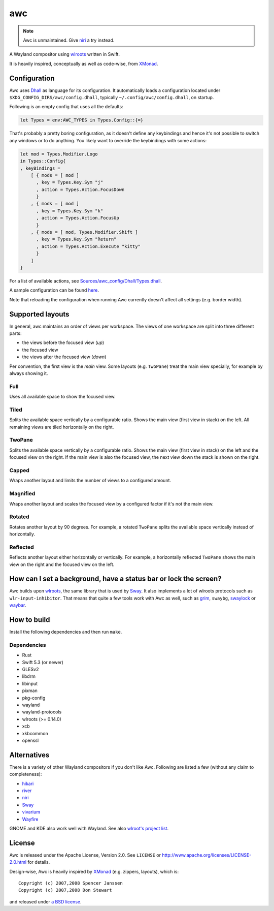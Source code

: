 ===
awc
===

.. note::
   Awc is unmaintained. Give `niri`_ a try instead.

A Wayland compositor using `wlroots`_ written in Swift.

It is heavily inspired, conceptually as well as code-wise, from `XMonad`_.


Configuration
=============

Awc uses `Dhall <https://dhall-lang.org/>`_ as language for its configuration.
It automatically loads a configuration located under
``$XDG_CONFIG_DIRS/awc/config.dhall``, typically ``~/.config/awc/config.dhall``,
on startup.

Following is an empty config that uses all the defaults:

.. code-block:: dhall

   let Types = env:AWC_TYPES in Types.Config::{=}

That's probably a pretty boring configuration, as it doesn't define any
keybindings and hence it's not possible to switch any windows or to do anything.
You likely want to override the keybindings with some actions:

.. code-block:: dhall

   let mod = Types.Modifier.Logo
   in Types::Config{
   , keyBindings =
       [ { mods = [ mod ]
         , key = Types.Key.Sym "j"
         , action = Types.Action.FocusDown
         }
       , { mods = [ mod ]
         , key = Types.Key.Sym "k"
         , action = Types.Action.FocusUp
         }
       , { mods = [ mod, Types.Modifier.Shift ]
         , key = Types.Key.Sym "Return"
         , action = Types.Action.Execute "kitty"
         }
       ]
   }

For a list of available actions, see `Sources/awc_config/Dhall/Types.dhall
<https://github.com/Trundle/awc/blob/main/Sources/awc_config/Dhall/Types.dhall>`_.

A sample configuration can be found `here 
<https://gist.github.com/Trundle/b46fdd5188e3908fb11dcbd68c2a04dd>`_.

Note that reloading the configuration when running Awc currently doesn't affect
all settings (e.g. border width).


Supported layouts
=================

In general, awc maintains an order of views per workspace. The views of one
workspace are split into three different parts:

* the views before the focused view (*up*)
* the focused view
* the views after the focused view (*down*)

Per convention, the first view is the *main* view. Some layouts (e.g.
``TwoPane``) treat the main view specially, for example by always showing
it.


Full
----

Uses all available space to show the focused view.

.. image:: https://trundle.github.io/awc/full.png


Tiled
-----

Splits the available space vertically by a configurable ratio. Shows the main
view (first view in stack) on the left. All remaining views are tiled
horizontally on the right.

.. image:: https://trundle.github.io/awc/tiled.png


TwoPane
-------

Splits the available space vertically by a configurable ratio. Shows the main
view (first view in stack) on the left and the focused view on the right. If
the main view is also the focused view, the next view down the stack is shown
on the right.

.. image:: https://trundle.github.io/awc/two_pane.png


Capped
------

Wraps another layout and limits the number of views to a configured amount.


Magnified
---------

Wraps another layout and scales the focused view by a configured factor if it's
not the main view.

.. image:: https://trundle.github.io/awc/magnified_tiled_1.png

.. image:: https://trundle.github.io/awc/magnified_tiled_2.png



Rotated
-------

Rotates another layout by 90 degrees. For example, a rotated ``TwoPane``
splits the available space vertically instead of horizontally.

.. image:: https://trundle.github.io/awc/rotated_two_pane.png


Reflected
---------

Reflects another layout either horizontally or vertically. For example, a
horizontally reflected ``TwoPane`` shows the main view on the right and the
focused view on the left.

.. image:: https://trundle.github.io/awc/reflected_two_pane.png

.. image:: https://trundle.github.io/awc/reflected_rotated_two_pane.png


How can I set a background, have a status bar or lock the screen?
=================================================================

Awc builds upon `wlroots`_, the same library that is used by Sway_. It also
implements a lot of wlroots protocols such as ``wlr-input-inhibitor``. That
means that quite a few tools work with Awc as well, such as `grim
<https://wayland.emersion.fr/grim/>`_, ``swaybg``, `swaylock
<https://github.com/swaywm/swaylock>`_ or `waybar
<https://github.com/Alexays/Waybar>`_.


How to build
============

Install the following dependencies and then run ``make``.

Dependencies
------------

* Rust
* Swift 5.3 (or newer)
* GLESv2
* libdrm
* libinput
* pixman
* pkg-config
* wayland
* wayland-protocols
* wlroots (>= 0.14.0)
* xcb
* xkbcommon
* openssl


Alternatives
============

There is a variety of other Wayland compositors if you don't like Awc. Following
are listed a few (without any claim to completeness):

* `hikari <https://hikari.acmelabs.space/>`_
* `river <https://github.com/ifreund/river>`_
* `niri`_
* Sway_
* `vivarium <https://github.com/inclement/vivarium>`_
* `Wayfire <https://wayfire.org/>`_

GNOME and KDE also work well with Wayland. See also `wlroot's project list
<https://gitlab.freedesktop.org/wlroots/wlroots/-/wikis/Projects-which-use-wlroots>`_.


License
=======

Awc is released under the Apache License, Version 2.0. See ``LICENSE``
or http://www.apache.org/licenses/LICENSE-2.0.html for details.

Design-wise, Awc is heavily inspired by XMonad_ (e.g. zippers, layouts), which
is::

   Copyright (c) 2007,2008 Spencer Janssen
   Copyright (c) 2007,2008 Don Stewart

and released under `a BSD license
<https://github.com/xmonad/xmonad/blob/master/LICENSE>`_.


.. _niri: https://github.com/YaLTeR/niri/
.. _Sway: https://swaywm.org/
.. _wlroots: https://gitlab.freedesktop.org/wlroots/wlroots/
.. _XMonad: https://xmonad.org/
